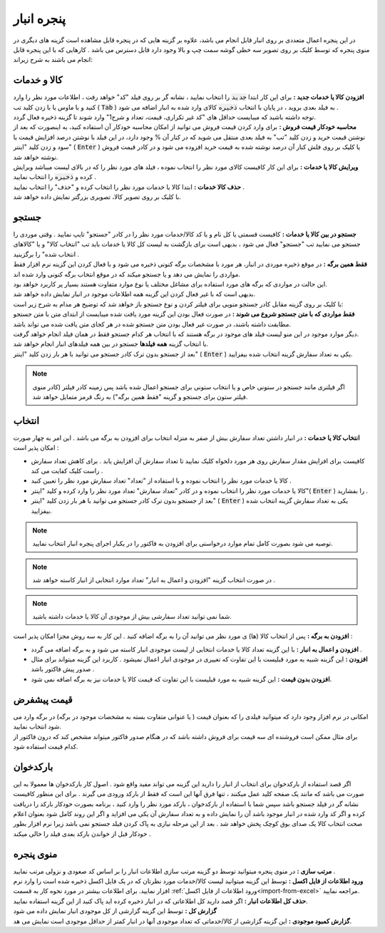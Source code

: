 .. meta::
   :description: مدیریت بر لیست کالا و خدمات ذخیره شده در انبار و همچنین انتخاب لیستی از آنها برای افزوده شدن به برگه

.. _window-bank:

پنجره انبار
=====================
.. image:: images/window_bank.png
    :alt:  پنجره انبار
    :align: center

| در این پنجره اعمال متعددی بر روی انبار قابل انجام می باشد، علاوه بر گزینه هایی که در پنجره قابل مشاهده است گزینه های دیگری در منوی پنجره که توسط کلیک بر روی تصویر سه خطی گوشه سمت چپ و بالا وجود دارد قابل دسترس می باشد . کارهایی که با این پنجره قابل انجام می باشند به شرح زیراند:


.. _bank_products:

کالا و خدمات
`````````````
| **افزودن کالا یا خدمات جدید :** برای این کار ابتدا :code:`جدید` را انتخاب نمایید ، نشانه گر بر روی فیلد "کد" خواهد رفت ، اطلاعات مورد نظر را وارد کنید و با ماوس یا با زدن کلید تب ( :code:`Tab` ) به فیلد بعدی بروید ، در پایان با انتخاب :code:`ذخیره` کالای وارد شده به انبار اضافه می شود .
| توجه داشته باشید که میبایست حداقل های "کد غیر تکراری، قیمت، تعداد و شرح1" وارد شوند تا گزینه ذخیره فعال گردد.

| **محاسبه خودکار قیمت فروش :** برای وارد کردن قیمت فروش می توانید از امکان محاسبه خودکار آن استفاده کنید، به اینصورت که بعد از نوشتن قیمت خرید و زدن کلید "تب" به فیلد بعدی منتقل می شوید که در کنار آن % وجود دارد، در این فیلد با نوشتن درصد افزایش قیمت یا سود و زدن کلید "اینتر" ( :code:`Enter` ) یا کلیک بر روی فلش کنار آن درصد نوشته شده به قیمت خرید افزوده می شود و در کادر قیمت فروش نوشته خواهد شد.

| **ویرایش کالا یا خدمات :** برای این کار کافیست کالای مورد نظر را انتخاب نموده ، فیلد های مورد نظر را که در بالای لیست میباشد ویرایش کرده و :code:`ذخیره` را انتخاب نمایید .

| **حذف کالا خدمات :** ابتدا کالا یا خدمات مورد نظر را انتخاب کرده و "حذف" را انتخاب نمایید .

| با کلیک بر روی تصویر کالا، تصویری بزرگتر نمایش داده خواهد شد.

.. _bank_search:

جستجو
`````````````
| **جستجو در بین کالا یا خدمات :** کافیست قسمتی یا کل نام و یا کد کالا/خدمات مورد نظر را در کادر "جستجو" تایپ نمایید . وقتی موردی را جستجو می نمایید تب "جستجو" فعال می شود ، بدیهی است برای بازگشت به لیست کل کالا یا خدمات باید تب "انتخاب کالا" و یا "کالاهای انتخاب شده" را برگزینید .

.. image:: images/bank_mnu_filter.png
    :alt:  فیلتر جستجو
    :align: center

| **فقط همین برگه :** در موقع ذخیره موردی در انبار، هر مورد با مشخصات برگه کنونی ذخیره می شود و با فعال کردن این گزینه نرم افزار فقط مواردی را نمایش می دهد و یا جستجو میکند که در موقع انتخاب برگه کنونی وارد شده اند.
| این حالت در مواردی که برگه های مورد استفاده برای مشاغل مختلف یا نوع موارد متفاوت هستند بسیار پر کاربرد خواهد بود.
| بدیهی است که با غیر فعال کردن این گزینه همه اطلاعات موجود در انبار نمایش داده خواهد شد.

| با کلیک بر روی گزینه مقابل کادر جستجو منویی برای فیلتر کردن و نوع جستجو باز خواهد شد که توضیح هر مدام به شرح زیر است:
| **فقط مواردی که با متن جستجو شروع می شوند :** در صورت فعال بودن این گزینه مورد یافت شده میبایست از ابتدای متن با متن جستجو مطابقت داشته باشند، در صورت غیر فعال بودن متن جستجو شده در هر کجای متن یافت شده می تواند باشد.
| دیگر موارد موجود در این منو لیست فیلد های موجود در برگه هستند که با انتخاب هر کدام جستجو فقط در همان فیلد انجام خواهد گرفت.
| با انتخاب گزینه **همه فیلدها** جستجو در بین همه فیلدهای انبار انجام خواهد شد.

| بعد از جستجو بدون ترک کادر جستجو می توانید با هر بار زدن کلید "اینتر" ( :code:`Enter` ) یکی به تعداد سفارش گزینه انتخاب شده بیفزایید.

.. note:: اگر فیلتری مانند جستجو در ستونی خاص و یا انتخاب ستونی برای جستجو اعمال شده باشد پس زمینه کادر فیلتر (کادر منوی فیلتر ستون برای جستجو و گزینه "فقط همین برگه") به رنگ قرمز متمایل خواهد شد.

.. _bank_select:

انتخاب
`````````````
| **انتخاب کالا یا خدمات :** در انبار داشتن تعداد سفارش بیش از صفر به منزله انتخاب برای افزودن به برگه می باشد . این امر به چهار صورت امکان پذیر است :

* کافیست برای افزایش مقدار سفارش روی هر مورد دلخواه کلیک نمایید تا تعداد سفارش آن افزایش یابد . برای کاهش تعداد سفارش راست کلیک کفایت می کند .
* کالا یا خدمات مورد نظر را انتخاب نموده و با استفاده از "تعداد" تعداد سفارش مورد نظر را تعیین کنید .
* کالا یا خدمات مورد نظر را انتخاب نموده و در کادر "تعداد سفارش" تعداد مورد نظر را وارد کرده و کلید "اینتر"( :code:`Enter` ) را بفشارید .
* بعد از جستجو بدون ترک کادر جستجو می توانید با هر بار زدن کلید "اینتر" ( :code:`Enter` ) یکی به تعداد سفارش گزینه انتخاب شده بیفزایید.

.. note::  توصیه می شود بصورت کامل تمام موارد درخواستی برای افزودن به فاکتور را در یکبار اجرای پنجره انبار انتخاب نمایید.
.. note:: در صورت انتخاب گزینه "افزودن و اعمال به انبار" تعداد موارد انتخابی از انبار کاسته خواهد شد .
.. note:: شما نمی توانید تعداد سفارشی بیش از موجودی آن کالا یا خدمات داشته باشید.

| **افزودن به برگه :** پس از انتخاب کالا (ها) ی مورد نظر می توانید آن را به برگه اضافه کنید . این کار به سه روش مجزا امکان پذیر است :

* **افزودن و اعمال به انبار :** با این گزینه تعداد کالا یا خدمات انتخابی از لیست موجودی انبار کاسته می شود و به برگه اضافه می گردد .
* **افزودن :** این گزینه شبیه به مورد قبلیست با این تفاوت که تغییری در موجودی انبار اعمال نمیشود . کاربرد این گزینه میتواند برای مثال صدور پیش فاکتور باشد .
* **افزودن بدون قیمت :** این گزینه شبیه به مورد قبلیست با این تفاوت که قیمت کالا یا خدمات نیز به برگه اضافه نمی شود.

.. _bank_defprice:

قیمت پیشفرض
``````````````
.. image:: images/bank_mnu_defprice.png
    :alt:  قیمت پیشفرض
    :align: center

| امکانی در نرم افزار وجود دارد که میتوانید فیلدی را که بعنوان قیمت ( یا عنوانی متفاوت بسته به مشخصات موجود در برگه) در برگه وارد می شود انتخاب نمایید.
| برای مثال ممکن است فروشنده ای سه قیمت برای فروش داشته باشد که در هنگام صدور فاکتور میتواند مشخص کند که درون فاکتور از کدام قیمت استفاده شود.

.. _bank_barcode:

بارکدخوان
`````````````
اگر قصد استفاده از بارکدخوان برای انتخاب از انبار را دارید این گزینه می تواند مفید واقع شود . اصول کار بارکدخوان ها معمولا به این صورت می باشد که مانند یک صفحه کلید عمل میکنند ، تنها فرق آنها این است که فقط از بارکد ورودی می گیرند . برای این منظور کافیست نشانه گر در فیلد جستجو باشد سپس شما با استفاده از بارکدخوان ، بارکد مورد نظر را وارد کنید ، برنامه بصورت خودکار بارکد را دریافت کرده و اگر کد وارد شده در انبار موجود باشد آن را نمایش داده و به تعداد سفارش آن یکی می افزاید و اگر این روند کامل شود بعنوان اعلام صحت انتخاب کالا یک صدای بوق کوچک پخش خواهد شد . بعد از این مرحله نیازی به پاک کردن فیلد جستجو نمی باشد زیرا نرم افزار بطور خودکار قبل از خواندن بارکد بعدی فیلد را خالی میکند .


.. _bank_menu:

منوی پنجره
`````````````
.. image:: images/bank_menu.png
    :alt:  منوی پنجره
    :align: center

| **مرتب سازی :** در منوی پنجره میتوانید توسط دو گزینه مرتب سازی اطلاعات انبار را بر اساس کد صعودی و نزولی مرتب نمایید .
| **ورود اطلاعات از فایل اکسل :** توسط این گزینه میتوانید لیست کالا/خدمات مورد نظرتان که در یک فایل اکسل ذخیره شده است را وارد نرم افزار نمایید. برای اطلاعات بیشتر در مورد نحوه کار به قسمت :ref:`ورود اطلاعات از فایل اکسل<import-from-excel>` مراجعه نمایید.
| **حذف کل اطلاعات انبار :** اگر قصد دارید کل اطلاعاتی که در انبار ذخیره کرده اید پاک کنید از این گزینه استفاده نمایید.

.. image:: images/bank_report.png
    :alt: گزارش انبار
    :align: center

| **گزارش کل :** توسط این گزینه گزارشی از کل موجودی انبار نمایش داده می شود
| **گزارش کمبود موجودی :** این گزینه گزارشی از کالا/خدماتی که تعداد موجودی آنها در انبار کمتر از حداقل موجودی است نمایش می هد.

